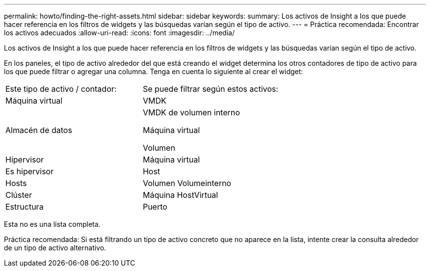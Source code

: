 ---
permalink: howto/finding-the-right-assets.html 
sidebar: sidebar 
keywords:  
summary: Los activos de Insight a los que puede hacer referencia en los filtros de widgets y las búsquedas varían según el tipo de activo. 
---
= Práctica recomendada: Encontrar los activos adecuados
:allow-uri-read: 
:icons: font
:imagesdir: ../media/


[role="lead"]
Los activos de Insight a los que puede hacer referencia en los filtros de widgets y las búsquedas varían según el tipo de activo.

En los paneles, el tipo de activo alrededor del que está creando el widget determina los otros contadores de tipo de activo para los que puede filtrar o agregar una columna. Tenga en cuenta lo siguiente al crear el widget:

|===


| Este tipo de activo / contador: | Se puede filtrar según estos activos: 


 a| 
Máquina virtual
 a| 
VMDK



 a| 
Almacén de datos
 a| 
VMDK de volumen interno

Máquina virtual

Volumen



 a| 
Hipervisor
 a| 
Máquina virtual



 a| 
Es hipervisor
 a| 
Host



 a| 
Hosts
 a| 
Volumen Volumeinterno



 a| 
Clúster
 a| 
Máquina HostVirtual



 a| 
Estructura
 a| 
Puerto

|===
Esta no es una lista completa.

Práctica recomendada: Si está filtrando un tipo de activo concreto que no aparece en la lista, intente crear la consulta alrededor de un tipo de activo alternativo.
